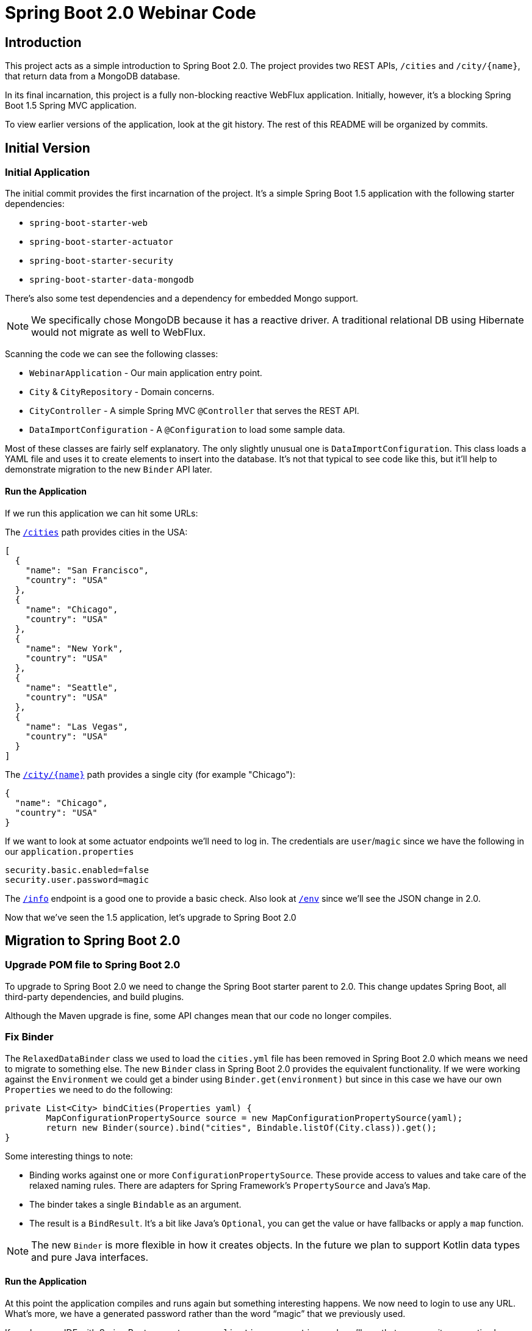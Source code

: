 = Spring Boot 2.0 Webinar Code



== Introduction
This project acts as a simple introduction to Spring Boot 2.0.
The project provides two REST APIs, `/cities` and `/city/{name}`, that return data from a MongoDB database.

In its final incarnation, this project is a fully non-blocking reactive WebFlux application.
Initially, however, it's a blocking Spring Boot 1.5 Spring MVC application.

To view earlier versions of the application, look at the git history.
The rest of this README will be organized by commits.



== Initial Version

=== Initial Application
The initial commit provides the first incarnation of the project.
It's a simple Spring Boot 1.5 application with the following starter dependencies:

* `spring-boot-starter-web`
* `spring-boot-starter-actuator`
* `spring-boot-starter-security`
* `spring-boot-starter-data-mongodb`

There's also some test dependencies and a dependency for embedded Mongo support.

NOTE: We specifically chose MongoDB because it has a reactive driver.
A traditional relational DB using Hibernate would not migrate as well to WebFlux.

Scanning the code we can see the following classes:

* `WebinarApplication` - Our main application entry point.
* `City` & `CityRepository` - Domain concerns.
* `CityController` - A simple Spring MVC `@Controller` that serves the REST API.
* `DataImportConfiguration` - A `@Configuration` to load some sample data.

Most of these classes are fairly self explanatory.
The only slightly unusual one is `DataImportConfiguration`.
This class loads a YAML file and uses it to create elements to insert into the database.
It's not that typical to see code like this, but it'll help to demonstrate migration to the new `Binder` API later.

==== Run the Application
If we run this application we can hit some URLs:

The `http://localhost:8080/cities[/cities]` path provides cities in the USA:

[source,json]
----
[
  {
    "name": "San Francisco",
    "country": "USA"
  },
  {
    "name": "Chicago",
    "country": "USA"
  },
  {
    "name": "New York",
    "country": "USA"
  },
  {
    "name": "Seattle",
    "country": "USA"
  },
  {
    "name": "Las Vegas",
    "country": "USA"
  }
]
----

The `http://localhost:8080/city/chicago[/city/{name}]` path provides a single city (for example "Chicago"):

----
{
  "name": "Chicago",
  "country": "USA"
}
----

If we want to look at some actuator endpoints we'll need to log in.
The credentials are `user`/`magic` since we have the following in our `application.properties`

[source,properties]
----
security.basic.enabled=false
security.user.password=magic
----

The `http://localhost:8080/info[/info]` endpoint is a good one to provide a basic check.
Also look at `http://localhost:8080/env[/env]` since we'll see the JSON change in 2.0.

[source,json]
----
----

Now that we've seen the 1.5 application, let's upgrade to Spring Boot 2.0


== Migration to Spring Boot 2.0

=== Upgrade POM file to Spring Boot 2.0
To upgrade to Spring Boot 2.0 we need to change the Spring Boot starter parent to 2.0.
This change updates Spring Boot, all third-party dependencies, and build plugins.

Although the Maven upgrade is fine, some API changes mean that our code no longer compiles.



=== Fix Binder
The `RelaxedDataBinder` class we used to load the `cities.yml` file has been removed in Spring Boot 2.0 which means we need to migrate to something else.
The new `Binder` class in Spring Boot 2.0 provides the equivalent functionality.
If we were working against the `Environment` we could get a binder using `Binder.get(environment)` but since in this case we have our own `Properties` we need to do the following:

[source,java]
----
private List<City> bindCities(Properties yaml) {
	MapConfigurationPropertySource source = new MapConfigurationPropertySource(yaml);
	return new Binder(source).bind("cities", Bindable.listOf(City.class)).get();
}
----

Some interesting things to note:

* Binding works against one or more `ConfigurationPropertySource`.
These provide access to values and take care of the relaxed naming rules.
There are adapters for Spring Framework's `PropertySource` and Java's `Map`.
* The binder takes a single `Bindable` as an argument.
* The result is a `BindResult`.
It's a bit like Java's `Optional`, you can get the value or have fallbacks or apply a `map` function.

NOTE: The new `Binder` is more flexible in how it creates objects.
In the future we plan to support Kotlin data types and pure Java interfaces.

==== Run the Application
At this point the application compiles and runs again but something interesting happens.
We now need to login to use any URL.
What's more, we have a generated password rather than the word "`magic`" that we previously used.

If you have an IDE with Spring Boot support, open `application.properties` and you'll see that our security properties have an error.



=== Add Properties Migrator
Since we only have a single property we could fix it pretty easily.
If your project has lots of properties, or if you don't use an IDE with Spring Boot support you might want to use the "`properties migrator`".

With the following additional dependency added, we can run the application again:

[source,xml]
----
<dependency>
	<groupId>org.springframework.boot</groupId>
	<artifactId>spring-boot-properties-migrator</artifactId>
	<scope>runtime</scope>
</dependency>
----

==== Run the Application
This time when we start the application we be able to login using "`magic`" as the password again.
The `security.user.password` property has been automatically migrated to `spring.security.user.password`.

You'll also see the following logged warning:

----
The use of configuration keys that have been renamed was found in the environment:

Property source 'applicationConfig: [classpath:/application.properties]':
	Key: security.user.password
		Line: 6
		Replacement: spring.security.user.password

----

TIP: The logged output includes the line and column number.
This is printed from new Spring Boot 2.0 type called `Origin`.



=== Fix the Properties
The property migrator only provides a temporary fix, we should fix the real issue.
Since the source properties file along with the line number are logged, it's pretty easy to find and change the name.



=== Remove Properties Migrator
Property migration doesn't come for free.
There's a small performance penalty for using it so we should remove it when all the underlying issues are fixed.



=== Configure Security
Spring Boot 2.0 has very minimal security auto-configuration.
When our application was using Spring Boot 1.5, only the actuator paths required authorization.
Now we've upgrade, auto-configuration is applied in the same way as if `@EnableWebSecurity` were used.

If we want to secure just the actuator endpoints we'll need to define our own `WebSecurityConfigurerAdapter`.
It's generally good practice to keep the number of `WebSecurityConfigurerAdapters` to a minimum (ideally just one).
We can use the new `EndpointRequest` and `PathRequest` helper if we want to match specific Spring Boot paths.

Here's our new configuration:

[source,java]
----
@Configuration
public class SecurityConfiguration extends WebSecurityConfigurerAdapter {

	@Override
	protected void configure(HttpSecurity http) throws Exception {
		http
			.authorizeRequests()
				.requestMatchers(EndpointRequest.toAnyEndpoint()).authenticated()
				.anyRequest().permitAll().and()
			.formLogin().and()
			.httpBasic();
	}

}
----

This configuration is saying:

* Any request to any actuator endpoint must be authenticated.
* Any other request is permitted.
* Form based login should be used when possible.
* HTTP basic login is also supported.

==== Run the Application
If we run the application now we should be able to hit the `http://localhost:8080/cities[/cities]` and `http://localhost:8080/city/chicago[/city/{name}]` paths without logging in.

If we try the info actuator URL that worked in 1.5.x we'll see `http://localhost:8080/info[/info]` no longer works and we get a 404.
This is because all actuator endpoints are now grouped together under `/actuator`.
Use `http://localhost:8080/actuator/info[/actuator/info]` instead.

TIP: You can configure the root actuator path or remove it entirely if you wish.

If you look at `http://localhost:8080/actuator[/actuator]` you'll see a HAL structure providing links to all exposed endpoints.
This works even if `spring-hateoas` isn't on the classpath.
Notice that we're missing quite a few.
Try `http://localhost:8080/actuator/env[/actuator/env]` for example, and you'll see it's really not there.

=== Expose Actuator Endpoints
In Spring Boot 2.0 it's much harder to accidentally expose actuator endpoints on the web.
Only `/info` and `/health` are exposed by default.

To expose a specific set of endpoints to the web you need to use the `management.endpoints.web.exposure` property.
You can define both `include` and `exclude` patterns.
Since this is a demo, we'll just expose everything:

[source,java]
----
management.endpoints.web.exposure.include=*
----

==== Run the Application
If we run the application again we can now access `http://localhost:8080/actuator/env[/actuator/env]` and get the following:

[source,json]
----
{
  "activeProfiles": [],
  "propertySources": [
      {
      "name": "applicationConfig: [classpath:/application.properties]",
      "properties": {
        "info.app.name": {
          "value": "Spring Boot Webinar",
          "origin": "class path resource [application.properties]:1:15"
        }
      }
    }
  ]
}
----

The format of the JSON has changed since 1.5.
We now present properties per property source.
We also use the `Origin` if available to show where the property was loaded from.
The format for a particular key has been improved as well, `http://localhost:8080/actuator/env/info.app.name[/actuator/env/info.app.name]` returns the following:

[source,json]
----
{
  "property": {
    "source": "applicationConfig: [classpath:/application.properties]",
    "value": "Spring Boot Webinar"
  },
  "activeProfiles": [],
  "propertySources": [
    {
      "name": "server.ports"
    },
    {
      "name": "systemProperties"
    },
    {
      "name": "systemEnvironment"
    },
    {
      "name": "random"
    },
    {
      "name": "applicationConfig: [classpath:/application.properties]",
      "property": {
        "value": "Spring Boot Webinar",
        "origin": "class path resource [application.properties]:1:15"
      }
    },
    {
      "name": "Management Server"
    }
  ]
}
----


== Migration to Reactive
We've now successfully migrated our application from Spring Boot 1.5 to Spring Boot 2.0.
We can now continue and convert the application to be a fully non-blocking reactive application.

Before we do that, it's useful to investigate the existing design by putting breakpoints on `CityController.all()` and `City.setName(...)`.

Run the application hit `http://localhost:8080/cities[/cities]` and look at the threads.
You should see a fair number of threads created by Tomcat.
You should also see that the request is processed from start to finish on the same thread.



=== Switch to Reactive Mongo Starter
Not all data technologies have reactive versions available yet.
For those that do, we've added `-reactive` starter variants.
For MongoDB we just need to change the regular starter:

[source,xml]
----
<dependency>
	<groupId>org.springframework.boot</groupId>
	<artifactId>spring-boot-starter-data-mongodb</artifactId>
</dependency>
----

To the reactive version:

[source,xml]
----
<dependency>
	<groupId>org.springframework.boot</groupId>
	<artifactId>spring-boot-starter-data-mongodb-reactive</artifactId>
</dependency>
----



=== Return Flux and Mono from repository
In order to be non-blocking we can no longer return `List` or `City` types from our `CityRepository`.
We must immediately return something that can send us data as soon as it's available, asynchronously.
In the reactive streams specification for Java it's called a `Publisher`.

Project reactor provides two `Publisher` implementations:

* A `Mono` can be used when there is zero or one result.
* A `Flux` can be used when there are many potential results.

To migrate our repository we need to change the following lines:

[source,java]
----
City getByNameIgnoringCase(String name);
List<City> findAll();
----

To return reactor types instead:

[source,java]
----
Mono<City> getByNameIgnoringCase(String name);
Flux<City> findAll();
----

TIP: `Flux` and `Mono` offer many methods that can be used to chain operations.
For example `map`, `flatMap`, `window` etc.



=== Migrate Controller to use Mono and Flux
Now that we've migrated the `CityRepository`, we need to fix the `CityController`.
Luckily both Spring MVC and WebFlux support reactive results.
We just need to change our controller methods to `Mono` and `Flux`.
We can also remove the `stream()` step from `all()` and just call `filter()` directly on the `Flux`.

Our new controller now has methods that look like this:

[source,java]
----
...
public Flux<City> all() {
	return this.repository.findAll().filter(this::isInUsa);
}

...
public Mono<City> byName(@PathVariable String name) {
	return this.repository.getByNameIgnoringCase(name);
}
----

==== Run the Application
At this point our application compiles again.
If we debug it and hit `http://localhost:8080/cities[/cities]` we can again look at the threads.
You should see that the request is processed by Tomcat, but this time the breakpoints stop on different threads.
We're leveraging Servlet 3.0 async support, but still using blocking I/O operations.


=== Switch to WebFlux
Although we have a working application, we're not really getting the benefit of those reactive types.
Spring MVC is doing its best, but we can switch to a completely reactive HTTP server.

We need to change our `spring-boot-starter-web` starter to the following:

[source,xml]
----
<dependency>
	<groupId>org.springframework.boot</groupId>
	<artifactId>spring-boot-starter-webflux</artifactId>
</dependency>
----

If we run `mvn dependency:tree` we can see that we've now replaced Tomcat with Netty.
We also no longer have any `javax.servlet` types on our classpath.
With this, our application is truly asynchronous and non-blocking. You can achieve the
same with Tomcat using the `spring-boot-starter-tomcat` (this will use the Servlet 3.1
non-blocking I/O support).


=== Fix Spring Security
Removing the servlet APIs has caused our application to break again.
The security configuration no longer works because Spring Security's `RequestMatcher` type makes use of servlet APIs.

We need to switch our security configuration so that it's no longer a `WebSecurityConfigurerAdapter`.
Instead it needs to define a `SecurityWebFilterChain` bean and use `ServerWebExchangeMatcher`s.

Here's the new config:

[source,java]
----
@Configuration
public class SecurityConfiguration {

	@Bean
	public SecurityWebFilterChain securityWebFilterChain(ServerHttpSecurity http) {
		return http
				.authorizeExchange()
					.matchers(EndpointRequest.toAnyEndpoint()).authenticated()
					.anyExchange().permitAll().and()
				.formLogin().and()
				.httpBasic().and()
			.build();
	}

}
----

==== Run the application
We can now debug the application again and see the difference a fully reactive server makes.
This time we'll see fewer threads are being used to handle traffic.

We can also look at the actuator endpoints again to see that those still work with a fully reactive stack.
If you're interested in how this is achieved look at the `EnvironmentEndpoint` and `EnvironmentEndpointWebExtension` classes.
The new `@Endpoint` design also means we can support Jersey without Spring MVC.


=== Export metrics to Prometheus
Spring Boot 2.0 has switched to micrometer to provide metrics support.
In-memory metrics are still supported, for example, look at `http://localhost:8080/actuator/metrics[/actuator/metrics]` and `http://localhost:8080/actuator/metrics/http.server.requests[/actuator/metrics/http.server.requests]`.
These are useful, but the real power of micrometer is that it supports export to lots of different systems.

If we want to add Prometheus support, we just need a single dependency:

[source,xml]
----
<dependency>
	<groupId>io.micrometer</groupId>
	<artifactId>micrometer-registry-prometheus</artifactId>
</dependency>
----

Since Prometheus calls us, we also need to update our security configuration:

[source,java]
----
.authorizeExchange()
	.matchers(EndpointRequest.to("prometheus")).permitAll()
	.matchers(EndpointRequest.toAnyEndpoint()).authenticated()
----

Tip: Ideally we'd use `EndpointRequest.toAnyEndpoint().excluding("prometheus")` but there's a bug in `2.0.0` and that method isn't public.
It will be fixed in `2.0.1`.

==== Run the Application
You can see the metric data exported to Prometheus by running the application again and hitting http://localhost:8080/actuator/prometheus[/actuator/prometheus].
Refresh a few of the endpoints to see the `http_server_requests_seconds` metrics change.
There's docker images for Prometheus and Grafana in the `/micrometer` folder if you want to try a complete setup.



== Summary
This project has shown the step-by-step changes needed to move a Spring Boot 1.5 blocking MVC application to a fully reactive WebFlux application.
Even if you're not going as far as a full WebFlux application, hopefully we've also shown other useful Spring Boot 2.0 features.

For a complete list of changes, check out the https://github.com/spring-projects/spring-boot/wiki/Spring-Boot-2.0-Release-Notes[Spring Boot 2.0 release notes].
If you're upgrading an existing application, also check out the https://github.com/spring-projects/spring-boot/wiki/Spring-Boot-2.0-Migration-Guide[migration guide].


